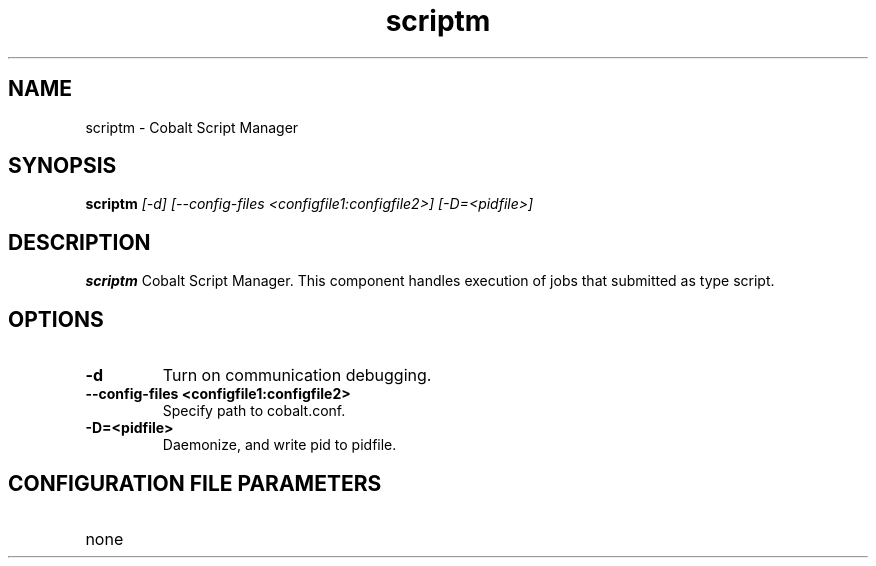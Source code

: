 .TH "scriptm" 8
.SH NAME
scriptm \- Cobalt Script Manager
.SH SYNOPSIS
.B scriptm
.I [-d] [--config-files <configfile1:configfile2>] [-D=<pidfile>]
.SH "DESCRIPTION"
.PP
.B scriptm
Cobalt Script Manager.  This component handles execution of jobs that submitted as type script.
.SH "OPTIONS"
.TP
.B \-d
Turn on communication debugging.
.TP
.B \-\-config-files <configfile1:configfile2>
Specify path to cobalt.conf.
.TP
.B \-D=<pidfile>
Daemonize, and write pid to pidfile.
.SH "CONFIGURATION FILE PARAMETERS"
.TP
none
